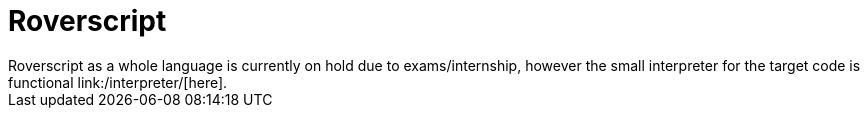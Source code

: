 = Roverscript
Roverscript as a whole language is currently on hold due to exams/internship, however the small interpreter for the target code is functional link:/interpreter/[here].

